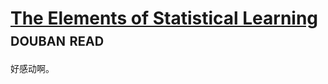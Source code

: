 * [[https://book.douban.com/subject/3294335/][The Elements of Statistical Learning]]    :douban:read:
好感动啊。
